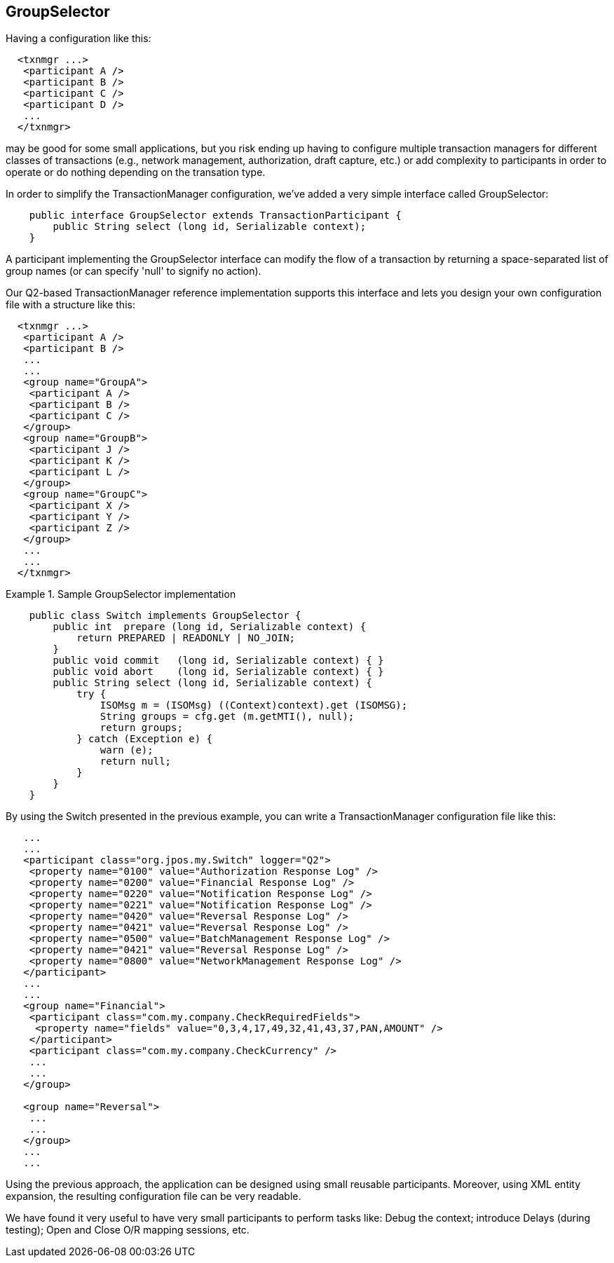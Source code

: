 == GroupSelector

Having a configuration like this: 
[source,xml]
------
  <txnmgr ...>
   <participant A />
   <participant B />
   <participant C />
   <participant D />
   ...
  </txnmgr>
------

may be good for some small applications, but you risk ending up having to
configure multiple transaction managers for different classes of transactions
(e.g., network management, authorization, draft capture, etc.) or add
complexity to participants in order to operate or do nothing depending
on the transation type.

In order to simplify the TransactionManager configuration, we've added a very
simple interface called +GroupSelector+: 

[source,java]
-------------

    public interface GroupSelector extends TransactionParticipant {
        public String select (long id, Serializable context);
    }
 
-------------

A participant implementing the +GroupSelector+ interface can modify the flow of
a transaction by returning a space-separated list of group names (or can
specify 'null' to signify no action). 

Our Q2-based TransactionManager reference implementation supports this
interface and lets you design your own configuration file with a structure
like this: 

[source,xml]
------------

  <txnmgr ...>
   <participant A />
   <participant B />
   ...
   ...
   <group name="GroupA">
    <participant A />
    <participant B />
    <participant C />
   </group>
   <group name="GroupB">
    <participant J />
    <participant K />
    <participant L />
   </group>
   <group name="GroupC">
    <participant X />
    <participant Y />
    <participant Z />
   </group>
   ...
   ...
  </txnmgr>
------------

.Sample GroupSelector implementation
====
[source,java]
----

    public class Switch implements GroupSelector {
        public int  prepare (long id, Serializable context) {
            return PREPARED | READONLY | NO_JOIN;
        }
        public void commit   (long id, Serializable context) { }
        public void abort    (long id, Serializable context) { }
        public String select (long id, Serializable context) {
            try {
                ISOMsg m = (ISOMsg) ((Context)context).get (ISOMSG);
                String groups = cfg.get (m.getMTI(), null);
                return groups;
            } catch (Exception e) {
                warn (e);
                return null;
            }
        }
    }
  
----
====

By using the +Switch+ presented in the previous example, you can write a
TransactionManager configuration file like this: 

[source,xml]
----
   ...
   ...
   <participant class="org.jpos.my.Switch" logger="Q2">
    <property name="0100" value="Authorization Response Log" />
    <property name="0200" value="Financial Response Log" />
    <property name="0220" value="Notification Response Log" />
    <property name="0221" value="Notification Response Log" />
    <property name="0420" value="Reversal Response Log" />
    <property name="0421" value="Reversal Response Log" />
    <property name="0500" value="BatchManagement Response Log" />
    <property name="0421" value="Reversal Response Log" />
    <property name="0800" value="NetworkManagement Response Log" />
   </participant>
   ...
   ...
   <group name="Financial">
    <participant class="com.my.company.CheckRequiredFields">
     <property name="fields" value="0,3,4,17,49,32,41,43,37,PAN,AMOUNT" />
    </participant>
    <participant class="com.my.company.CheckCurrency" />
    ...
    ...
   </group>

   <group name="Reversal">
    ...
    ...
   </group>
   ...
   ...
  
----

Using the previous approach, the application can be designed using small
reusable participants. Moreover, using XML entity expansion, the resulting
configuration file can be very readable.

We have found it very useful to have very small participants to perform tasks
like: Debug the context; introduce Delays (during testing); Open  and Close 
O/R mapping sessions, etc. 

